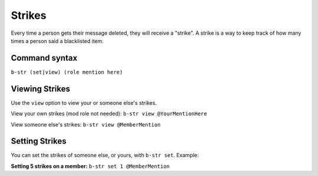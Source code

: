 #######
Strikes
#######
Every time a person gets their message deleted, they will receive a "strike". A strike is a way to keep track of how many times a person said a blacklisted item.

==============
Command syntax
==============

``b-str (set|view) (role mention here)``

===============
Viewing Strikes
===============
Use the ``view`` option to view your or someone else's strikes. 

View your own strikes (mod role not needed): ``b-str view @YourMentionHere``

View someone else's strikes: ``b-str view @MemberMention``

===============
Setting Strikes
===============
You can set the strikes of someone else, or yours, with ``b-str set``. Example:

**Setting 5 strikes on a member:** ``b-str set 1 @MemberMention``